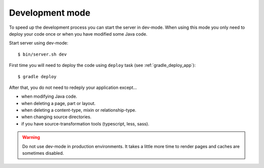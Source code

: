 .. _gradle_dev_mode:

Development mode
================

To speed up the development process you can start the server in dev-mode.
When using this mode you only need to deploy your code once or when you
have modified some Java code.

Start server using dev-mode::

  $ bin/server.sh dev

First time you will need to deploy the code using ``deploy`` task
(see :ref:`gradle_deploy_app`)::

  $ gradle deploy

After that, you do not need to redeply your application except...

* when modifying Java code.
* when deleting a page, part or layout.
* when deleting a content-type, mixin or relationship-type.
* when changing source directories.
* if you have source-transformation tools (typescript, less, sass).

.. warning::

  Do not use dev-mode in production environments. It takes a little more
  time to render pages and caches are sometimes disabled.
